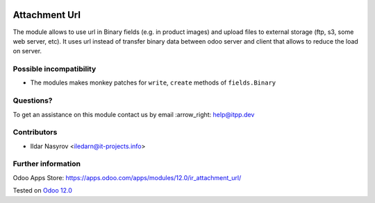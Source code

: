 .. image:: https://itpp.dev/images/infinity-readme.png
   :alt: Tested and maintained by IT Projects Labs
   :target: https://itpp.dev

================
 Attachment Url
================

The module allows to use url in Binary fields (e.g. in product images) and upload files to external storage (ftp, s3, some web server, etc). It uses url instead of transfer binary data between odoo server and client that allows to reduce the load on server.

Possible incompatibility
========================

* The modules makes monkey patches for ``write``, ``create`` methods of ``fields.Binary``

Questions?
==========

To get an assistance on this module contact us by email :arrow_right: help@itpp.dev

Contributors
============
* Ildar Nasyrov <iledarn@it-projects.info>

Further information
===================

Odoo Apps Store: https://apps.odoo.com/apps/modules/12.0/ir_attachment_url/


Tested on `Odoo 12.0 <https://github.com/odoo/odoo/commit/46b82f76b68646e24692b4aaee6187b39209c08c>`_
